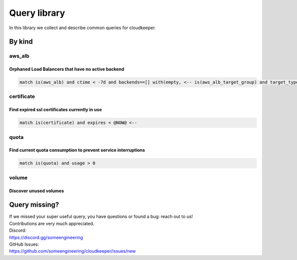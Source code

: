 =============
Query library
=============

In this library we collect and describe common queries for cloudkeeper.

By kind
*******

.. _ql-kind-aws_alb:

aws_alb
=======

Orphaned Load Balancers that have no active backend
---------------------------------------------------

.. code-block:: bash
    
    match is(aws_alb) and ctime < -7d and backends==[] with(empty, <-- is(aws_alb_target_group) and target_type = instance and ctime < -7d with(empty, <-- is(aws_ec2_instance) and instance_status != terminated)) <-[0:1]- is(aws_alb_target_group) or is(aws_alb)

.. _ql-kind-certificate:

certificate
===========

Find expired ssl certificates currently in use
----------------------------------------------

.. code-block:: bash
    
    match is(certificate) and expires < @NOW@ <--

.. _ql-kind-quota:

quota
=====

Find current quota consumption to prevent service interruptions
---------------------------------------------------------------

.. code-block:: bash
    
    match is(quota) and usage > 0

.. _ql-kind-volume:

volume
======

Discover unused volumes
--------------------------------------------------------------------

.. code-block:: bash
    :caption: Find unused volumes older than 30 days with no IO in the past 7 days
    
    match is(volume) and ctime < -30d and atime < -7d and mtime < -7d and volume_status = available

Query missing?
**************

| If we missed your super useful query, you have questions or found a bug: reach out to us!
| Contributions are very much appreciated.

| Discord:
| https://discord.gg/someengineering

| GitHub Issues:
| https://github.com/someengineering/cloudkeeper/issues/new
